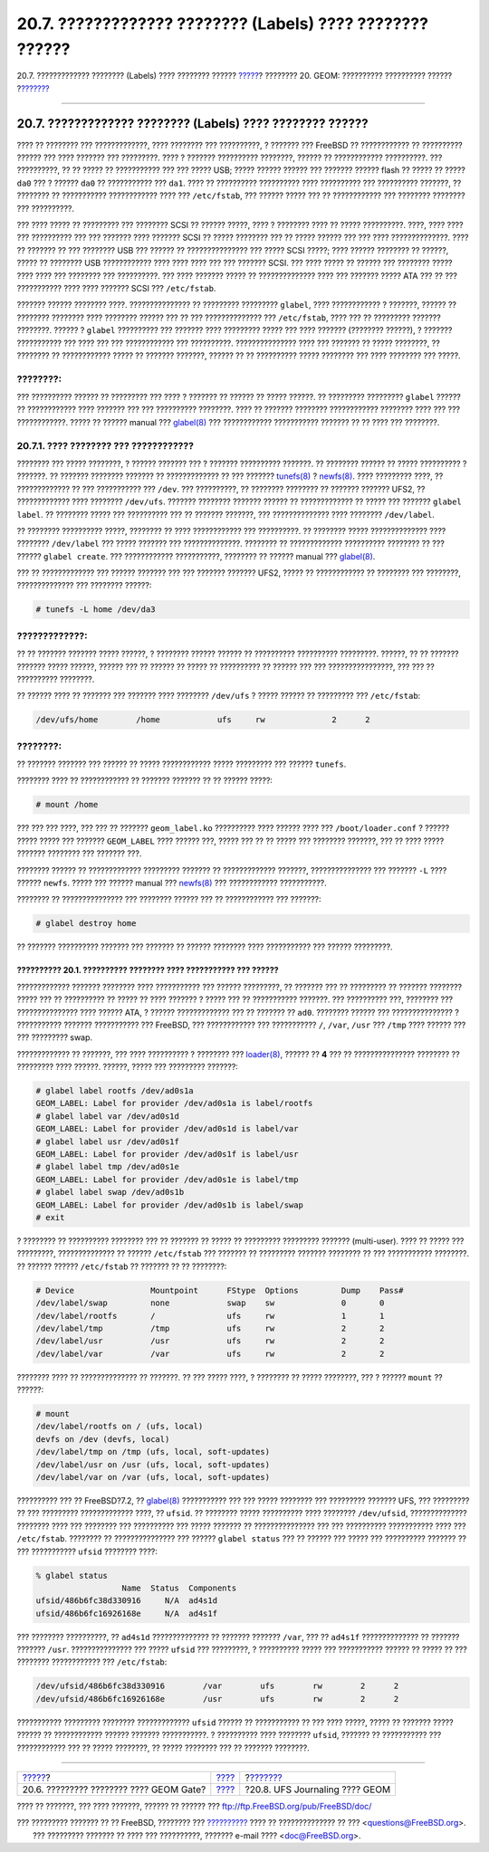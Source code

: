 ==========================================================
20.7. ????????????? ???????? (Labels) ???? ???????? ??????
==========================================================

.. raw:: html

   <div class="navheader">

20.7. ????????????? ???????? (Labels) ???? ???????? ??????
`????? <geom-ggate.html>`__?
???????? 20. GEOM: ?????????? ?????????? ??????
?\ `??????? <geom-gjournal.html>`__

--------------

.. raw:: html

   </div>

.. raw:: html

   <div class="sect1">

.. raw:: html

   <div class="titlepage" xmlns="">

.. raw:: html

   <div>

.. raw:: html

   <div>

20.7. ????????????? ???????? (Labels) ???? ???????? ??????
----------------------------------------------------------

.. raw:: html

   </div>

.. raw:: html

   </div>

.. raw:: html

   </div>

???? ?? ???????? ??? ?????????????, ???? ???????? ??? ??????????, ?
??????? ??? FreeBSD ?? ???????????? ?? ?????????? ?????? ??? ????
??????? ??? ?????????. ???? ? ??????? ?????????? ????????, ?????? ??
???????????? ??????????. ??? ??????????, ?? ?? ????? ?? ??????????? ???
??? ????? USB; ????? ?????? ?????? ??? ??????? ?????? flash ?? ????? ??
????? ``da0`` ??? ? ?????? ``da0`` ?? ??????????? ??? ``da1``. ???? ??
?????????? ?????????? ???? ?????????? ??? ?????????? ???????, ??
???????? ?? ??????????? ???????????? ???? ??? ``/etc/fstab``, ??? ??????
????? ??? ?? ???????????? ??? ???????? ???????? ??? ??????????.

??? ???? ????? ?? ????????? ??? ???????? SCSI ?? ?????? ?????, ???? ?
???????? ???? ?? ????? ??????????. ????, ???? ???? ??? ?????????? ???
??? ??????? ???? ??????? SCSI ?? ????? ???????? ??? ?? ????? ?????? ???
??? ???? ??????????????. ???? ?? ??????? ?? ??? ???????? USB ??? ??????
?? ??????????????? ??? ????? SCSI ?????; ???? ?????? ???????? ?? ??????,
????? ?? ???????? USB ???????????? ???? ???? ???? ??? ??? ??????? SCSI.
??? ???? ????? ?? ?????? ??? ???????? ????? ???? ???? ??? ???????? ???
??????????. ??? ???? ??????? ????? ?? ?????????????? ???? ??? ???????
????? ATA ??? ?? ??? ??????????? ???? ???? ??????? SCSI ???
``/etc/fstab``.

??????? ?????? ???????? ????. ??????????????? ?? ????????? ?????????
``glabel``, ???? ???????????? ? ???????, ?????? ?? ???????? ????????
???? ???????? ?????? ??? ?? ??? ?????????????? ??? ``/etc/fstab``, ????
??? ?? ????????? ??????? ????????. ?????? ? ``glabel`` ?????????? ???
??????? ???? ????????? ????? ??? ???? ??????? (???????? ??????), ?
??????? ??????????? ??? ???? ??? ??? ???????????? ??? ??????????.
??????????????? ???? ??? ??????? ?? ????? ????????, ?? ???????? ??
???????????? ????? ?? ??????? ???????, ?????? ?? ?? ?????????? ?????
???????? ??? ???? ???????? ??? ?????.

.. raw:: html

   <div class="note" xmlns="">

????????:
~~~~~~~~~

??? ?????????? ?????? ?? ????????? ??? ???? ? ??????? ?? ?????? ?? ?????
??????. ?? ????????? ????????? ``glabel`` ?????? ?? ???????????? ????
??????? ??? ??? ?????????? ????????. ???? ?? ??????? ????????
???????????? ???????? ???? ??? ??? ????????????. ????? ?? ?????? manual
???
`glabel(8) <http://www.FreeBSD.org/cgi/man.cgi?query=glabel&sektion=8>`__
??? ???????????? ??????????? ??????? ?? ?? ???? ??? ????????.

.. raw:: html

   </div>

.. raw:: html

   <div class="sect2">

.. raw:: html

   <div class="titlepage" xmlns="">

.. raw:: html

   <div>

.. raw:: html

   <div>

20.7.1. ???? ???????? ??? ????????????
~~~~~~~~~~~~~~~~~~~~~~~~~~~~~~~~~~~~~~

.. raw:: html

   </div>

.. raw:: html

   </div>

.. raw:: html

   </div>

???????? ??? ????? ????????, ? ?????? ??????? ??? ? ??????? ??????????
???????. ?? ???????? ?????? ?? ????? ?????????? ? ???????. ?? ???????
???????? ??????? ?? ????????????? ?? ??? ???????
`tunefs(8) <http://www.FreeBSD.org/cgi/man.cgi?query=tunefs&sektion=8>`__
?
`newfs(8) <http://www.FreeBSD.org/cgi/man.cgi?query=newfs&sektion=8>`__.
???? ????????? ????, ?? ????????????? ?? ??? ??????????? ??? ``/dev``.
??? ??????????, ?? ???????? ???????? ?? ??????? ??????? UFS2, ??
????????????? ???? ???????? ``/dev/ufs``. ??????? ???????? ???????
?????? ?? ????????????? ?? ????? ??? ??????? ``glabel label``. ??
???????? ????? ??? ?????????? ??? ?? ??????? ???????, ??? ??????????????
???? ???????? ``/dev/label``.

?? ???????? ?????????? ?????, ???????? ?? ???? ???????????? ???
??????????. ?? ???????? ????? ?????????????? ???? ????????
``/dev/label`` ??? ????? ??????? ??? ??????????????. ???????? ??
????????????? ?????????? ???????? ?? ??? ?????? ``glabel create``. ???
???????????? ???????????, ???????? ?? ?????? manual ???
`glabel(8) <http://www.FreeBSD.org/cgi/man.cgi?query=glabel&sektion=8>`__.

??? ?? ????????????? ??? ?????? ??????? ??? ??? ??????? ??????? UFS2,
????? ?? ???????????? ?? ???????? ??? ????????, ?????????????? ???
???????? ??????:

.. code:: screen

    # tunefs -L home /dev/da3

.. raw:: html

   <div class="warning" xmlns="">

?????????????:
~~~~~~~~~~~~~~

?? ?? ??????? ??????? ????? ??????, ? ???????? ?????? ?????? ??
?????????? ?????????? ?????????. ??????, ?? ?? ??????? ??????? ?????
??????, ?????? ??? ?? ?????? ?? ????? ?? ?????????? ?? ?????? ??? ???
????????????????, ??? ??? ?? ?????????? ????????.

.. raw:: html

   </div>

?? ?????? ???? ?? ??????? ??? ??????? ???? ???????? ``/dev/ufs`` ? ?????
?????? ?? ????????? ??? ``/etc/fstab``:

.. code:: programlisting

    /dev/ufs/home        /home            ufs     rw              2      2

.. raw:: html

   <div class="note" xmlns="">

????????:
~~~~~~~~~

?? ??????? ??????? ??? ?????? ?? ????? ???????????? ????? ????????? ???
?????? ``tunefs``.

.. raw:: html

   </div>

???????? ???? ?? ???????????? ?? ??????? ??????? ?? ?? ?????? ?????:

.. code:: screen

    # mount /home

??? ??? ??? ????, ??? ??? ?? ??????? ``geom_label.ko`` ?????????? ????
?????? ???? ??? ``/boot/loader.conf`` ? ?????? ????? ????? ??? ???????
``GEOM_LABEL`` ???? ?????? ???, ????? ??? ?? ?? ????? ??? ????????
???????, ??? ?? ???? ????? ??????? ???????? ??? ??????? ???.

???????? ?????? ?? ????????????? ????????? ??????? ?? ?????????????
???????, ??????????????? ??? ??????? ``-L`` ???? ?????? ``newfs``. ?????
??? ?????? manual ???
`newfs(8) <http://www.FreeBSD.org/cgi/man.cgi?query=newfs&sektion=8>`__
??? ???????????? ???????????.

???????? ?? ??????????????? ??? ???????? ?????? ??? ?? ???????????? ???
???????:

.. code:: screen

    # glabel destroy home

?? ??????? ?????????? ??????? ??? ??????? ?? ?????? ???????? ????
??????????? ??? ?????? ?????????.

.. raw:: html

   <div class="example">

.. raw:: html

   <div class="example-title">

?????????? 20.1. ?????????? ???????? ???? ??????????? ??? ??????
?????????

.. raw:: html

   </div>

.. raw:: html

   <div class="example-contents">

????????????? ??????? ???????? ???? ??????????? ??? ?????? ?????????, ??
??????? ??? ?? ????????? ?? ??????? ???????? ????? ??? ?? ?????????? ??
????? ?? ???? ??????? ? ????? ??? ?? ??????????? ???????. ??? ??????????
???, ???????? ??? ??????????????? ???? ?????? ATA, ? ??????
????????????? ??? ?? ??????? ?? ``ad0``. ???????? ?????? ???
??????????????? ? ??????????? ??????? ??????????? ??? FreeBSD, ???
???????????? ??? ??????????? ``/``, ``/var``, ``/usr`` ??? ``/tmp`` ????
?????? ??? ??? ????????? swap.

????????????? ?? ???????, ??? ???? ?????????? ? ???????? ???
`loader(8) <http://www.FreeBSD.org/cgi/man.cgi?query=loader&sektion=8>`__,
?????? ?? **4** ??? ?? ??????????????? ???????? ?? ????????? ????
??????. ??????, ????? ??? ????????? ???????:

.. code:: screen

    # glabel label rootfs /dev/ad0s1a
    GEOM_LABEL: Label for provider /dev/ad0s1a is label/rootfs
    # glabel label var /dev/ad0s1d
    GEOM_LABEL: Label for provider /dev/ad0s1d is label/var
    # glabel label usr /dev/ad0s1f
    GEOM_LABEL: Label for provider /dev/ad0s1f is label/usr
    # glabel label tmp /dev/ad0s1e
    GEOM_LABEL: Label for provider /dev/ad0s1e is label/tmp
    # glabel label swap /dev/ad0s1b
    GEOM_LABEL: Label for provider /dev/ad0s1b is label/swap
    # exit

? ???????? ?? ?????????? ???????? ??? ?? ??????? ?? ????? ?? ?????????
????????? ??????? (multi-user). ???? ?? ????? ??? ?????????,
?????????????? ?? ?????? ``/etc/fstab`` ??? ??????? ?? ????????? ???????
???????? ?? ??? ??????????? ????????. ?? ?????? ?????? ``/etc/fstab`` ??
??????? ?? ?? ????????:

.. code:: programlisting

    # Device                Mountpoint      FStype  Options         Dump    Pass#
    /dev/label/swap         none            swap    sw              0       0
    /dev/label/rootfs       /               ufs     rw              1       1
    /dev/label/tmp          /tmp            ufs     rw              2       2
    /dev/label/usr          /usr            ufs     rw              2       2
    /dev/label/var          /var            ufs     rw              2       2

???????? ???? ?? ?????????????? ?? ???????. ?? ??? ????? ????, ?
???????? ?? ????? ????????, ??? ? ?????? ``mount`` ?? ??????:

.. code:: screen

    # mount
    /dev/label/rootfs on / (ufs, local)
    devfs on /dev (devfs, local)
    /dev/label/tmp on /tmp (ufs, local, soft-updates)
    /dev/label/usr on /usr (ufs, local, soft-updates)
    /dev/label/var on /var (ufs, local, soft-updates)

.. raw:: html

   </div>

.. raw:: html

   </div>

?????????? ??? ?? FreeBSD?7.2, ??
`glabel(8) <http://www.FreeBSD.org/cgi/man.cgi?query=glabel&sektion=8>`__
??????????? ??? ??? ????? ???????? ??? ????????? ??????? UFS, ???
????????? ?? ??? ????????? ????????????? ????, ?? ``ufsid``. ?? ????????
????? ?????????? ???? ???????? ``/dev/ufsid``, ?????????????? ????????
???? ??? ???????? ??? ?????????? ??? ????? ??????? ?? ???????????????
??? ??? ?????????? ??????????? ???? ??? ``/etc/fstab``. ???????? ??
??????????????? ??? ?????? ``glabel status`` ??? ?? ?????? ??? ????? ???
?????????? ??????? ?? ??? ??????????? ``ufsid`` ???????? ????:

.. code:: screen

    % glabel status
                      Name  Status  Components
    ufsid/486b6fc38d330916     N/A  ad4s1d
    ufsid/486b6fc16926168e     N/A  ad4s1f

??? ???????? ??????????, ?? ``ad4s1d`` ?????????????? ?? ??????? ???????
``/var``, ??? ?? ``ad4s1f`` ?????????????? ?? ??????? ??????? ``/usr``.
??????????????? ??? ????? ``ufsid`` ??? ?????????, ? ?????????? ?????
??? ??????????? ?????? ?? ????? ?? ??? ???????? ???????????? ???
``/etc/fstab``:

.. code:: programlisting

    /dev/ufsid/486b6fc38d330916        /var        ufs        rw        2      2
    /dev/ufsid/486b6fc16926168e        /usr        ufs        rw        2      2

??????????? ????????? ???????? ????????????? ``ufsid`` ?????? ??
??????????? ?? ??? ???? ?????, ????? ?? ??????? ????? ?????? ??
???????????? ?????? ??????? ???????????. ? ?????????? ???? ????????
``ufsid``, ??????? ?? ??????????? ??? ???????????? ??? ?? ?????
????????, ?? ????? ???????? ??? ?? ??????? ????????.

.. raw:: html

   </div>

.. raw:: html

   </div>

.. raw:: html

   <div class="navfooter">

--------------

+--------------------------------------------+-------------------------+---------------------------------------+
| `????? <geom-ggate.html>`__?               | `???? <GEOM.html>`__    | ?\ `??????? <geom-gjournal.html>`__   |
+--------------------------------------------+-------------------------+---------------------------------------+
| 20.6. ????????? ???????? ???? GEOM Gate?   | `???? <index.html>`__   | ?20.8. UFS Journaling ???? GEOM       |
+--------------------------------------------+-------------------------+---------------------------------------+

.. raw:: html

   </div>

???? ?? ???????, ??? ???? ???????, ?????? ?? ?????? ???
ftp://ftp.FreeBSD.org/pub/FreeBSD/doc/

| ??? ????????? ??????? ?? ?? FreeBSD, ???????? ???
  `?????????? <http://www.FreeBSD.org/docs.html>`__ ???? ??
  ?????????????? ?? ??? <questions@FreeBSD.org\ >.
|  ??? ????????? ??????? ?? ???? ??? ??????????, ??????? e-mail ????
  <doc@FreeBSD.org\ >.
